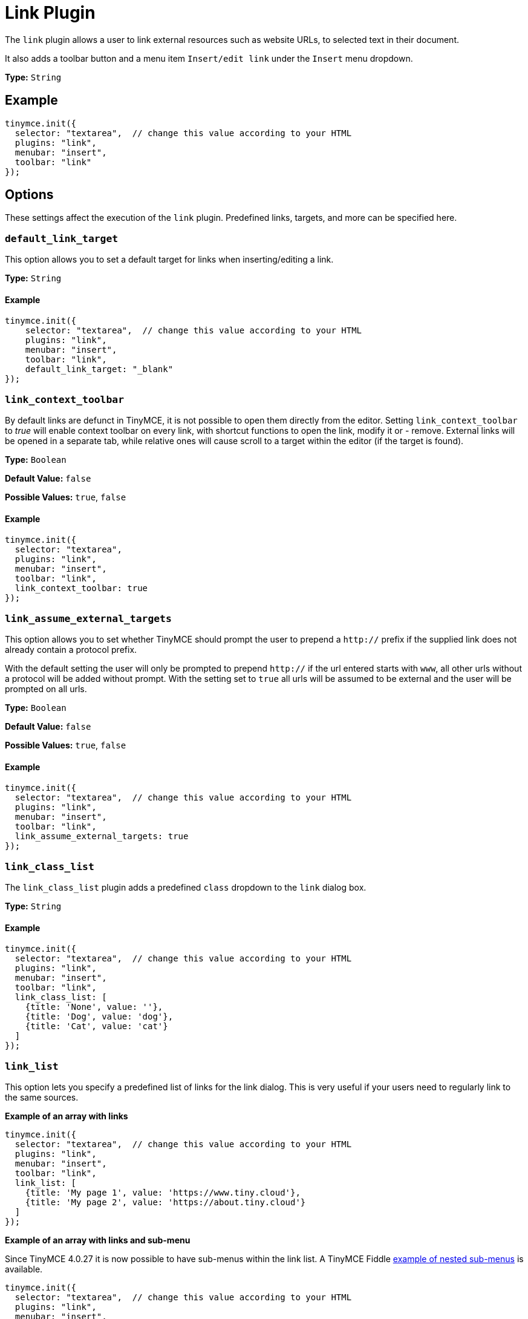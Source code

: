 :rootDir: ../
:partialsDir: {rootDir}partials/
= Link Plugin
:controls: toolbar button, menu item
:description: Add hyperlinks to content.
:keywords: url urls insert edit default_link_target link_assume_external_targets link_class_list link_list target_list rel_list link_title
:title_nav: Link

The `link` plugin allows a user to link external resources such as website URLs, to selected text in their document.

It also adds a toolbar button and a menu item `Insert/edit link` under the `Insert` menu dropdown.

*Type:* `String`

[[example]]
== Example

[source,js]
----
tinymce.init({
  selector: "textarea",  // change this value according to your HTML
  plugins: "link",
  menubar: "insert",
  toolbar: "link"
});
----

[[options]]
== Options

These settings affect the execution of the `link` plugin. Predefined links, targets, and more can be specified here.

[[default_link_target]]
=== `default_link_target`

This option allows you to set a default target for links when inserting/editing a link.

*Type:* `String`

==== Example

[source,js]
----
tinymce.init({
    selector: "textarea",  // change this value according to your HTML
    plugins: "link",
    menubar: "insert",
    toolbar: "link",
    default_link_target: "_blank"
});
----

[[link_context_toolbar]]
=== `link_context_toolbar`

By default links are defunct in TinyMCE, it is not possible to open them directly from the editor. Setting `link_context_toolbar` to _true_ will enable context toolbar on every link, with shortcut functions to open the link, modify it or - remove. External links will be opened in a separate tab, while relative ones will cause scroll to a target within the editor (if the target is found).

*Type:* `Boolean`

*Default Value:* `false`

*Possible Values:* `true`, `false`

==== Example

[source,js]
----
tinymce.init({
  selector: "textarea",
  plugins: "link",
  menubar: "insert",
  toolbar: "link",
  link_context_toolbar: true
});
----

[[link_assume_external_targets]]
=== `link_assume_external_targets`

This option allows you to set whether TinyMCE should prompt the user to prepend a `http://` prefix if the supplied link does not already contain a protocol prefix.

With the default setting the user will only be prompted to prepend `http://` if the url entered starts with `www`, all other urls without a protocol will be added without prompt. With the setting set to `true` all urls will be assumed to be external and the user will be prompted on all urls.

*Type:* `Boolean`

*Default Value:* `false`

*Possible Values:* `true`, `false`

==== Example

[source,js]
----
tinymce.init({
  selector: "textarea",  // change this value according to your HTML
  plugins: "link",
  menubar: "insert",
  toolbar: "link",
  link_assume_external_targets: true
});
----

[[link_class_list]]
=== `link_class_list`

The `link_class_list` plugin adds a predefined `class` dropdown to the `link` dialog box.

*Type:* `String`

==== Example

[source,js]
----
tinymce.init({
  selector: "textarea",  // change this value according to your HTML
  plugins: "link",
  menubar: "insert",
  toolbar: "link",
  link_class_list: [
    {title: 'None', value: ''},
    {title: 'Dog', value: 'dog'},
    {title: 'Cat', value: 'cat'}
  ]
});
----

[[link_list]]
=== `link_list`

This option lets you specify a predefined list of links for the link dialog. This is very useful if your users need to regularly link to the same sources.

*Example of an array with links*

[source,js]
----
tinymce.init({
  selector: "textarea",  // change this value according to your HTML
  plugins: "link",
  menubar: "insert",
  toolbar: "link",
  link_list: [
    {title: 'My page 1', value: 'https://www.tiny.cloud'},
    {title: 'My page 2', value: 'https://about.tiny.cloud'}
  ]
});
----

*Example of an array with links and sub-menu*

Since TinyMCE 4.0.27 it is now possible to have sub-menus within the link list. A TinyMCE Fiddle http://fiddle.tinymce.com/wleaab[example of nested sub-menus] is available.

[source,js]
----
tinymce.init({
  selector: "textarea",  // change this value according to your HTML
  plugins: "link",
  menubar: "insert",
  toolbar: "link",
  link_list: [
    {title: 'TinyMCE', value: 'https://www.tiny.cloud'},
    {title: 'Moxiecode', value: 'https://about.tiny.cloud'},
    {title: 'TinyMCE resources', menu: [
    {title: 'TinyMCE documentation', value: 'https://www.tiny.cloud/docs/'},
    {title: 'TinyMCE forum', value: 'https://community.tinymce.com/'}
    ]}
  ]
});
----

*Example of a JSON URL with links*

You can also configure a URL with JSON data. The format of that list is the same as above:

[source,js]
----
tinymce.init({
  selector: "textarea",  // change this value according to your HTML
  plugins: "link",
  menubar: "insert",
  toolbar: "link",
  link_list: "/mylist.php"
});
----

*Example of a custom asynchronous function*

[source,js]
----
tinymce.init({
  selector: "textarea",  // change this value according to your HTML
  plugins: "link",
  menubar: "insert",
  toolbar: "link",
  link_list: function(success) {
    success([
       {title: 'My page 1', value: 'https://www.tiny.cloud'},
       {title: 'My page 2', value: 'https://about.tiny.cloud'}
    ]);
  }
});
----

[[target_list]]
=== `target_list`

The `target_list` lets you specify a predefined list of targets for the `link` dialog. This defaults to a dialog containing the options `_self` and `_blank`.

*Type:* `String`

*Example, adding a `_lightbox` target to the dropdown list*

[source,js]
----
tinymce.init({
  selector: "textarea",  // change this value according to your HTML
  plugins: "link",
  menubar: "insert",
  toolbar: "link",
  target_list: [
    {title: 'None', value: ''},
    {title: 'Same page', value: '_self'},
    {title: 'New page', value: '_blank'},
    {title: 'LIghtbox', value: '_lightbox'}
  ]
});
----

To disable the option dialog set `target_list` to `false`.

==== Example

[source,js]
----
tinymce.init({
  selector: "textarea",  // change this value according to your HTML
  plugins: "link",
  menubar: "insert",
  toolbar: "link",
  target_list: false
});
----

[[rel_list]]
=== `rel_list`

This option lets you specify a predefined list of values for the `link` dialog. These values gets applied to the `rel` attribute.

*Type:* `String`

==== Example

[source,js]
----
tinymce.init({
  selector: "textarea",  // change this value according to your HTML
  plugins: "link",
  menubar: "insert",
  toolbar: "link",
  rel_list: [
    {title: 'Lightbox', value: 'lightbox'},
    {title: 'Table of contents', value: 'toc'}
  ]
});
----

[[link_title]]
=== `link_title`

This options allows you disable the link `title` input field in the `link` dialog.

*Type:* `Boolean`

*Default Value:* `true`

*Possible Values:* `true`, `false`

==== Example

[source,js]
----
tinymce.init({
  selector: "textarea",  // change this value according to your HTML
  plugins: "link",
  menubar: "insert",
  toolbar: "link",
  link_title: false
});
----
